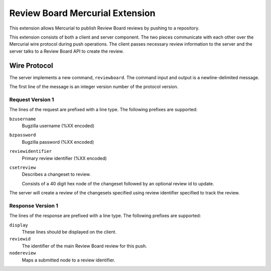 ================================
Review Board Mercurial Extension
================================

This extension allows Mercurial to publish Review Board reviews by
pushing to a repository.

This extension consists of both a client and server component. The
two pieces communicate with each other over the Mercurial wire
protocol during push operations. The client passes necessary
review information to the server and the server talks to a
Review Board API to create the review.

Wire Protocol
=============

The server implements a new command, ``reviewboard``. The command
input and output is a newline-delimited message.

The first line of the message is an integer version number of the
protocol version.

Request Version 1
-----------------

The lines of the request are prefixed with a line type. The following
prefixes are supported:

``bzusername``
  Bugzilla username (%XX encoded)
``bzpassword``
  Bugzilla password (%XX encoded)
``reviewidentifier``
  Primary review identifier (%XX encoded)
``csetreview``
  Describes a changeset to review.

  Consists of a 40 digit hex node of the changeset followed by an optional
  review id to update.

The server will create a review of the changesets specified using
review identifier specified to track the review.

Response Version 1
------------------

The lines of the response are prefixed with a line type. The following
prefixes are supported:

``display``
   These lines should be displayed on the client.
``reviewid``
   The identifier of the main Review Board review for this push.
``nodereview``
   Maps a submitted node to a review identifier.
